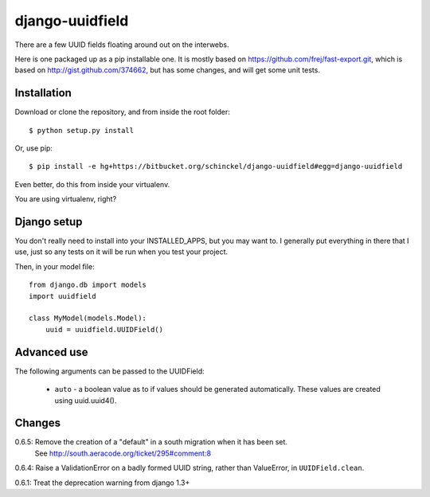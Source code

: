 django-uuidfield
====================

There are a few UUID fields floating around out on the interwebs.

Here is one packaged up as a pip installable one. It is mostly based on
https://github.com/frej/fast-export.git, which is based on 
http://gist.github.com/374662, but has some changes, and will get some
unit tests.

Installation
--------------

Download or clone the repository, and from inside the root folder::

  $ python setup.py install
  
Or, use pip::

  $ pip install -e hg+https://bitbucket.org/schinckel/django-uuidfield#egg=django-uuidfield

Even better, do this from inside your virtualenv.

You are using virtualenv, right?


Django setup
--------------

You don't really need to install into your INSTALLED_APPS, but you may
want to. I generally put everything in there that I use, just so any tests
on it will be run when you test your project.

Then, in your model file::

    from django.db import models
    import uuidfield
  
    class MyModel(models.Model):
        uuid = uuidfield.UUIDField()

Advanced use
--------------

The following arguments can be passed to the UUIDField:
  
  * ``auto`` - a boolean value as to if values should be generated
    automatically. These values are created using uuid.uuid4().
    

Changes
--------

0.6.5: Remove the creation of a "default" in a south migration when it has been set.
       See http://south.aeracode.org/ticket/295#comment:8

0.6.4: Raise a ValidationError on a badly formed UUID string, rather than ValueError, in ``UUIDField.clean``.

0.6.1: Treat the deprecation warning from django 1.3+
